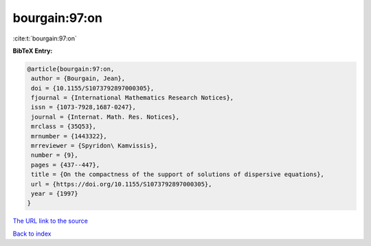 bourgain:97:on
==============

:cite:t:`bourgain:97:on`

**BibTeX Entry:**

.. code-block:: bibtex

   @article{bourgain:97:on,
    author = {Bourgain, Jean},
    doi = {10.1155/S1073792897000305},
    fjournal = {International Mathematics Research Notices},
    issn = {1073-7928,1687-0247},
    journal = {Internat. Math. Res. Notices},
    mrclass = {35Q53},
    mrnumber = {1443322},
    mrreviewer = {Spyridon\ Kamvissis},
    number = {9},
    pages = {437--447},
    title = {On the compactness of the support of solutions of dispersive equations},
    url = {https://doi.org/10.1155/S1073792897000305},
    year = {1997}
   }
`The URL link to the source <ttps://doi.org/10.1155/S1073792897000305}>`_


`Back to index <../By-Cite-Keys.html>`_
